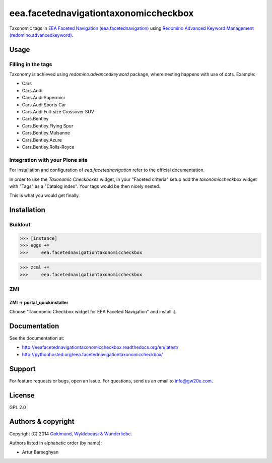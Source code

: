 ================================================
eea.facetednavigationtaxonomiccheckbox
================================================
Taxonomic tags in `EEA Faceted Navigation (eea.facetednavigation) <https://pypi.python.org/pypi/eea.facetednavigation>`_ using
`Redomino Advanced Keyword Management (redomino.advancedkeyword) <https://pypi.python.org/pypi/redomino.advancedkeyword>`_.

Usage
================================================
Filling in the tags
------------------------------------------------
Taxonomy is achieved using `redomino.advancedkeyword` package, where nesting happens
with use of dots. Example:

- Cars
- Cars.Audi
- Cars.Audi.Supermini
- Cars.Audi.Sports Car
- Cars.Audi.Full-size Crossover SUV
- Cars.Bentley
- Cars.Bentley.Flying Spur
- Cars.Bentley.Mulsanne
- Cars.Bentley.Azure
- Cars.Bentley.Rolls-Royce

Integration with your Plone site
------------------------------------------------
For installation and configuration of `eea.facetednavigation` refer to the official documentation.

In order to use the `Taxonomic Checkboxes` widget, in your "Faceted criteria" setup add the
`taxonomiccheckbox` widget with "Tags" as a "Catalog index". Your tags would be then nicely nested.

.. image:: _static/02_add_widget.png
    :align: center

This is what you would get finally.

.. image:: _static/01_taxonomic_tags_example.png
    :align: center

Installation
================================================
Buildout
------------------------------------------------
>>> [instance]
>>> eggs +=
>>>     eea.facetednavigationtaxonomiccheckbox

>>> zcml +=
>>>     eea.facetednavigationtaxonomiccheckbox

ZMI
------------------------------------------------
ZMI -> portal_quickinstaller
~~~~~~~~~~~~~~~~~~~~~~~~~~~~~~~~~~~~~~~~~~~~~~~~
Choose "Taxonomic Checkbox widget for EEA Faceted Navigation" and install it.

Documentation
================================================
See the documentation at:

- http://eeafacetednavigationtaxonomiccheckbox.readthedocs.org/en/latest/
- http://pythonhosted.org/eea.facetednavigationtaxonomiccheckbox/

Support
================================================
For feature requests or bugs, open an issue. For questions, send us an email to info@gw20e.com.

License
================================================
GPL 2.0

Authors & copyright
================================================
Copyright (C) 2014 `Goldmund, Wyldebeast & Wunderliebe <http://www.goldmund-wyldebeast-wunderliebe.nl/>`_.

Authors listed in alphabetic order (by name):

- Artur Barseghyan
